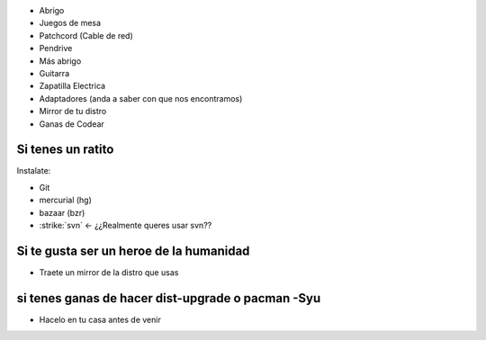 
* Abrigo

* Juegos de mesa

* Patchcord (Cable de red)

* Pendrive

* Más abrigo

* Guitarra

* Zapatilla Electrica

* Adaptadores (anda a saber con que nos encontramos)

* Mirror de tu distro

* Ganas de Codear

Si tenes un ratito
------------------

Instalate:

* Git

* mercurial (hg)

* bazaar (bzr)

* :strike:`svn` <- ¿¿Realmente queres usar svn??

Si te gusta ser un heroe de la humanidad
----------------------------------------

* Traete un mirror de la distro que usas

si tenes ganas de hacer dist-upgrade o pacman -Syu
--------------------------------------------------

* Hacelo en tu casa antes de venir

.. _categorypycamp: /categorypycamp
